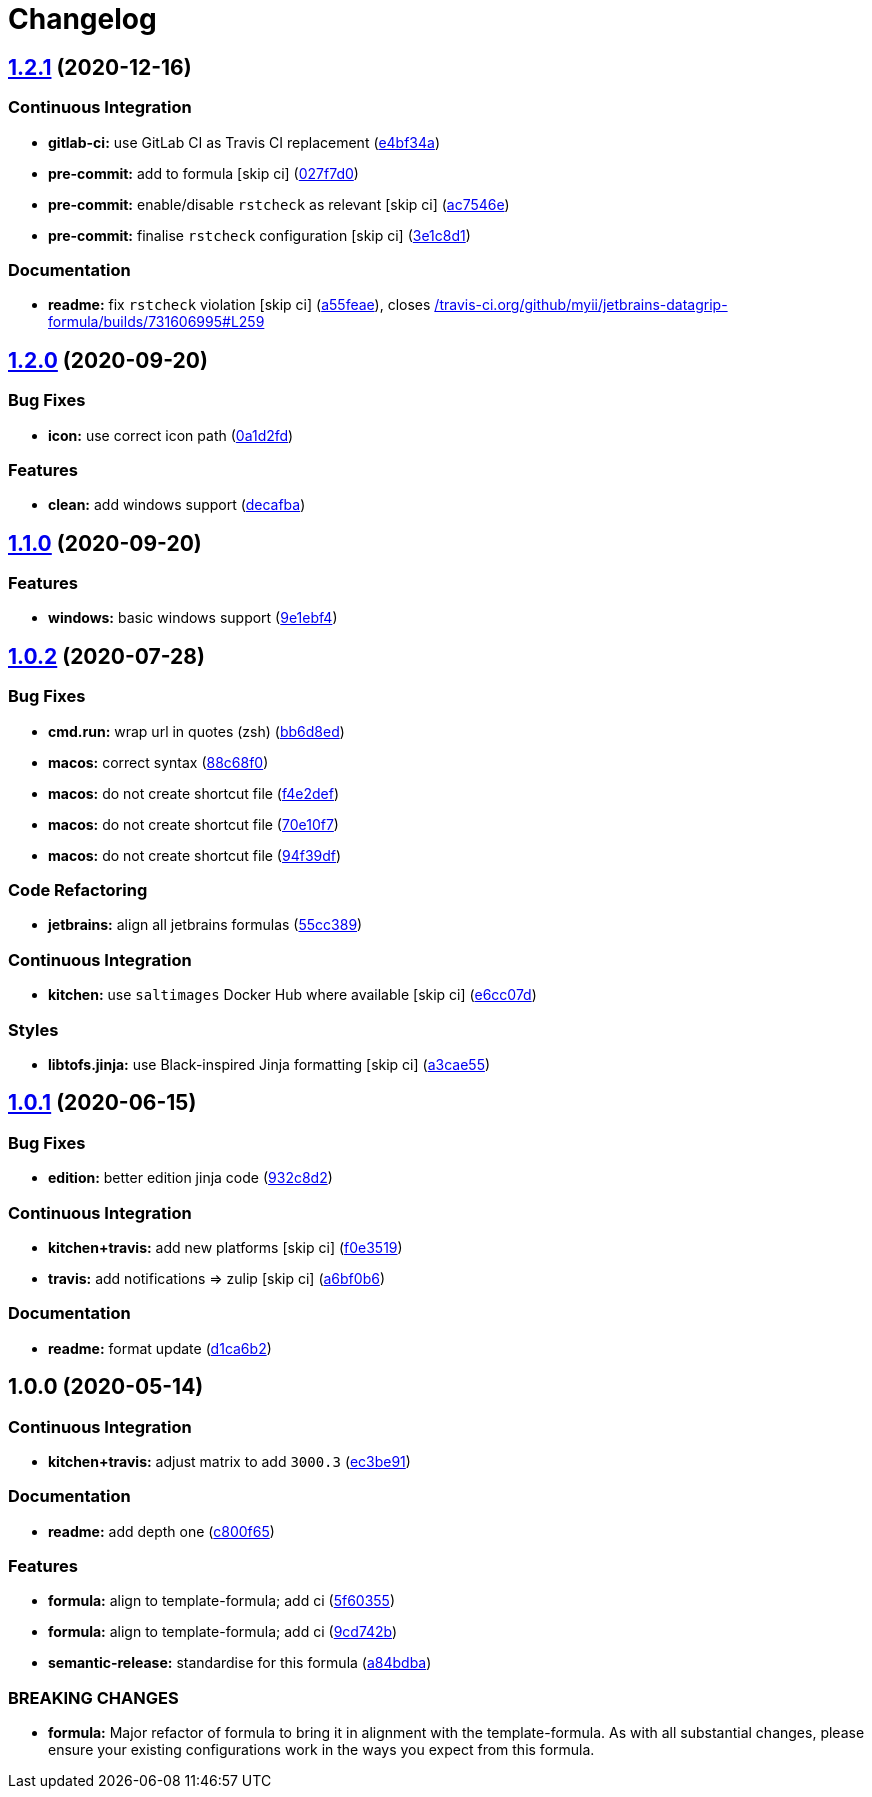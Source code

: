 = Changelog

:sectnums!:

== link:++https://github.com/saltstack-formulas/jetbrains-datagrip-formula/compare/v1.2.0...v1.2.1++[1.2.1^] (2020-12-16)

=== Continuous Integration

* *gitlab-ci:* use GitLab CI as Travis CI replacement
(https://github.com/saltstack-formulas/jetbrains-datagrip-formula/commit/e4bf34ad1f66a0fa580d7c2c5a9dd590070606cf[e4bf34a^])
* *pre-commit:* add to formula [skip ci]
(https://github.com/saltstack-formulas/jetbrains-datagrip-formula/commit/027f7d0e712952c3b0e7a0c0e0b21a1fdd524f02[027f7d0^])
* *pre-commit:* enable/disable `rstcheck` as relevant [skip ci]
(https://github.com/saltstack-formulas/jetbrains-datagrip-formula/commit/ac7546e10a0d4c2e14ccc4ac99e2c3e7e94b3d82[ac7546e^])
* *pre-commit:* finalise `rstcheck` configuration [skip ci]
(https://github.com/saltstack-formulas/jetbrains-datagrip-formula/commit/3e1c8d1db9ef02d26eb460442cd7f7aee1da919e[3e1c8d1^])

=== Documentation

* *readme:* fix `rstcheck` violation [skip ci]
(https://github.com/saltstack-formulas/jetbrains-datagrip-formula/commit/a55feae2a8b5ffbd4198b2ce768892882a203e65[a55feae^]),
closes
https://github.com//travis-ci.org/github/myii/jetbrains-datagrip-formula/builds/731606995/issues/L259[/travis-ci.org/github/myii/jetbrains-datagrip-formula/builds/731606995#L259^]

== link:++https://github.com/saltstack-formulas/jetbrains-datagrip-formula/compare/v1.1.0...v1.2.0++[1.2.0^] (2020-09-20)

=== Bug Fixes

* *icon:* use correct icon path
(https://github.com/saltstack-formulas/jetbrains-datagrip-formula/commit/0a1d2fd330aa25a264abec5b185b4e4347b1cac1[0a1d2fd^])

=== Features

* *clean:* add windows support
(https://github.com/saltstack-formulas/jetbrains-datagrip-formula/commit/decafbabfaf816f4bb9029564027a7244f13319c[decafba^])

== link:++https://github.com/saltstack-formulas/jetbrains-datagrip-formula/compare/v1.0.2...v1.1.0++[1.1.0^] (2020-09-20)

=== Features

* *windows:* basic windows support
(https://github.com/saltstack-formulas/jetbrains-datagrip-formula/commit/9e1ebf45225808ec07b5a97130763a5142d93fba[9e1ebf4^])

== link:++https://github.com/saltstack-formulas/jetbrains-datagrip-formula/compare/v1.0.1...v1.0.2++[1.0.2^] (2020-07-28)

=== Bug Fixes

* *cmd.run:* wrap url in quotes (zsh)
(https://github.com/saltstack-formulas/jetbrains-datagrip-formula/commit/bb6d8ed980a13c50a51def3a4dac54370232e6d6[bb6d8ed^])
* *macos:* correct syntax
(https://github.com/saltstack-formulas/jetbrains-datagrip-formula/commit/88c68f02b110fd71f052b87f6b7b43edce8726c1[88c68f0^])
* *macos:* do not create shortcut file
(https://github.com/saltstack-formulas/jetbrains-datagrip-formula/commit/f4e2defa3d95f7939d7d04165ede52ba41c904c0[f4e2def^])
* *macos:* do not create shortcut file
(https://github.com/saltstack-formulas/jetbrains-datagrip-formula/commit/70e10f7e2fd8c3e9f8cc22d724d642debf920eb8[70e10f7^])
* *macos:* do not create shortcut file
(https://github.com/saltstack-formulas/jetbrains-datagrip-formula/commit/94f39df36aed9d11d8de499e010e63fc4c954e53[94f39df^])

=== Code Refactoring

* *jetbrains:* align all jetbrains formulas
(https://github.com/saltstack-formulas/jetbrains-datagrip-formula/commit/55cc3898ad8fab2f40749dc2a75575129ef38f6b[55cc389^])

=== Continuous Integration

* *kitchen:* use `saltimages` Docker Hub where available [skip ci]
(https://github.com/saltstack-formulas/jetbrains-datagrip-formula/commit/e6cc07d11f4f34562b7cee32c29d81cf42fadfc7[e6cc07d^])

=== Styles

* *libtofs.jinja:* use Black-inspired Jinja formatting [skip ci]
(https://github.com/saltstack-formulas/jetbrains-datagrip-formula/commit/a3cae55620d2d115052c651a549768ac6bfae91b[a3cae55^])

== link:++https://github.com/saltstack-formulas/jetbrains-datagrip-formula/compare/v1.0.0...v1.0.1++[1.0.1^] (2020-06-15)

=== Bug Fixes

* *edition:* better edition jinja code
(https://github.com/saltstack-formulas/jetbrains-datagrip-formula/commit/932c8d2f3733eec2627c333d1e02d992f4771545[932c8d2^])

=== Continuous Integration

* *kitchen+travis:* add new platforms [skip ci]
(https://github.com/saltstack-formulas/jetbrains-datagrip-formula/commit/f0e3519c161d2b65393fff70fe9cde1b5d98d3d3[f0e3519^])
* *travis:* add notifications => zulip [skip ci]
(https://github.com/saltstack-formulas/jetbrains-datagrip-formula/commit/a6bf0b6d0464a8376a88ebcfbb1845a01d9175c8[a6bf0b6^])

=== Documentation

* *readme:* format update
(https://github.com/saltstack-formulas/jetbrains-datagrip-formula/commit/d1ca6b240988abe5fd34120f90fbb7e13957197b[d1ca6b2^])

== 1.0.0 (2020-05-14)

=== Continuous Integration

* *kitchen+travis:* adjust matrix to add `3000.3`
(https://github.com/saltstack-formulas/jetbrains-datagrip-formula/commit/ec3be91a9eaf5fd24ac3f3e6d5a83649ee074207[ec3be91^])

=== Documentation

* *readme:* add depth one
(https://github.com/saltstack-formulas/jetbrains-datagrip-formula/commit/c800f65d77a3ab7106aecc112bdbddcbc042267c[c800f65^])

=== Features

* *formula:* align to template-formula; add ci
(https://github.com/saltstack-formulas/jetbrains-datagrip-formula/commit/5f6035596b008599f484eb57125ff87888c9176c[5f60355^])
* *formula:* align to template-formula; add ci
(https://github.com/saltstack-formulas/jetbrains-datagrip-formula/commit/9cd742bdb55acb934f211eb073a981d4173c959b[9cd742b^])
* *semantic-release:* standardise for this formula
(https://github.com/saltstack-formulas/jetbrains-datagrip-formula/commit/a84bdbafd85aa0d4a05f4d4178834aac32b78bb7[a84bdba^])

=== BREAKING CHANGES

* *formula:* Major refactor of formula to bring it in alignment with the
template-formula. As with all substantial changes, please ensure your
existing configurations work in the ways you expect from this formula.
